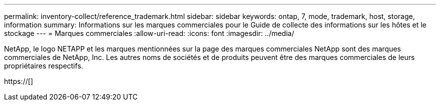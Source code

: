 ---
permalink: inventory-collect/reference_trademark.html 
sidebar: sidebar 
keywords: ontap, 7, mode, trademark, host, storage, information 
summary: Informations sur les marques commerciales pour le Guide de collecte des informations sur les hôtes et le stockage 
---
= Marques commerciales
:allow-uri-read: 
:icons: font
:imagesdir: ../media/


NetApp, le logo NETAPP et les marques mentionnées sur la page des marques commerciales NetApp sont des marques commerciales de NetApp, Inc. Les autres noms de sociétés et de produits peuvent être des marques commerciales de leurs propriétaires respectifs.

https://[]
